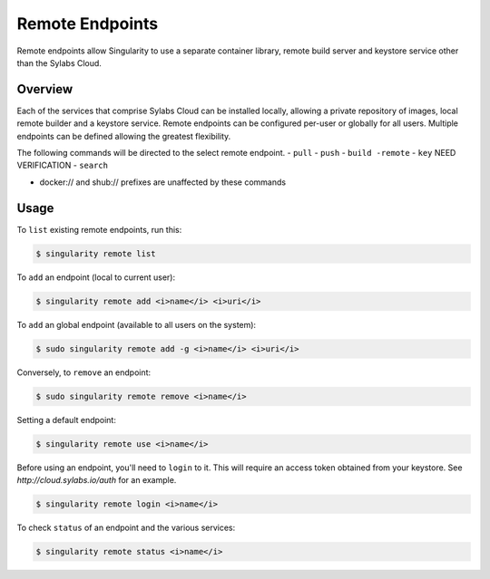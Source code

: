 ================
Remote Endpoints
================

Remote endpoints allow Singularity to use a separate container library, remote build server and keystore service other than the Sylabs Cloud.  

--------
Overview
--------

Each of the services that comprise Sylabs Cloud can be installed locally, allowing a private repository of images, local remote builder and a keystore service. Remote endpoints can be configured per-user or globally for all users.  Multiple endpoints can be defined allowing the greatest flexibility.  

The following commands will be directed to the select remote endpoint.  
- ``pull``
- ``push``
- ``build -remote``
- ``key`` NEED VERIFICATION
- ``search`` 

* docker:// and shub:// prefixes are unaffected by these commands

-----
Usage
-----

To ``list`` existing remote endpoints, run this:

.. code-block:: none

    $ singularity remote list

To ``add`` an endpoint (local to current user):

.. code-block:: none

    $ singularity remote add <i>name</i> <i>uri</i>

To ``add`` an global endpoint (available to all users on the system):

.. code-block:: none

    $ sudo singularity remote add -g <i>name</i> <i>uri</i>

Conversely, to ``remove`` an endpoint:

.. code-block:: none

    $ sudo singularity remote remove <i>name</i>

Setting a default endpoint:

.. code-block:: none

    $ singularity remote use <i>name</i>

Before using an endpoint, you'll need to ``login`` to it.  This will require an access token obtained from your keystore.  See `http://cloud.sylabs.io/auth` for an example.

.. code-block:: none

    $ singularity remote login <i>name</i>

To check ``status`` of an endpoint and the various services:

.. code-block:: none

    $ singularity remote status <i>name</i>

